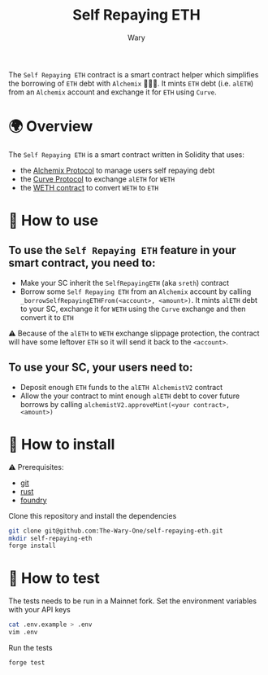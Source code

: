 #+title: Self Repaying ETH
#+author: Wary

The =Self Repaying ETH= contract is a smart contract helper which simplifies the borrowing of =ETH= debt with =Alchemix= 🧙‍🪄💸. It mints =ETH= debt (i.e. =alETH=) from an =Alchemix= account and exchange it for =ETH= using =Curve=.


* 🌍 Overview

The =Self Repaying ETH= is a smart contract written in Solidity that uses:
- the [[https://alchemix.fi/][Alchemix Protocol]] to manage users self repaying debt
- the [[https://curve.fi][Curve Protocol]] to exchange =alETH= for =WETH=
- the [[https://ethereum.org/en/wrapped-eth][WETH contract]] to convert =WETH= to =ETH=


* 🧐 How to use

** To use the =Self Repaying ETH= feature in your smart contract, you need to:
- Make your SC inherit the =SelfRepayingETH= (aka =sreth=) contract
- Borrow some =Self Repaying ETH= from an =Alchemix= account by calling =_borrowSelfRepayingETHFrom(<account>, <amount>)=. It mints =alETH= debt to your SC, exchange it for =WETH= using the =Curve= exchange and then convert it to =ETH=
⚠ Because of the =alETH= to =WETH= exchange slippage protection, the contract will have some leftover =ETH= so it will send it back to the =<account>=.

** To use your SC, your users need to:
- Deposit enough =ETH= funds to the =alETH AlchemistV2= contract
- Allow the your contract to mint enough =alETH= debt to cover future borrows by calling =alchemistV2.approveMint(<your contract>, <amount>)=


* 🚚 How to install

⚠ Prerequisites:
- [[https://git-scm.com/downloads][git]]
- [[https://www.rust-lang.org/][rust]]
- [[https://book.getfoundry.sh/getting-started/installation][foundry]]

Clone this repository and install the dependencies
#+begin_src bash
git clone git@github.com:The-Wary-One/self-repaying-eth.git
mkdir self-repaying-eth
forge install
#+end_src


* 👷 How to test

The tests needs to be run in a Mainnet fork.
Set the environment variables with your API keys
#+begin_src bash
cat .env.example > .env
vim .env
#+end_src

Run the tests
#+begin_src bash
forge test
#+end_src
